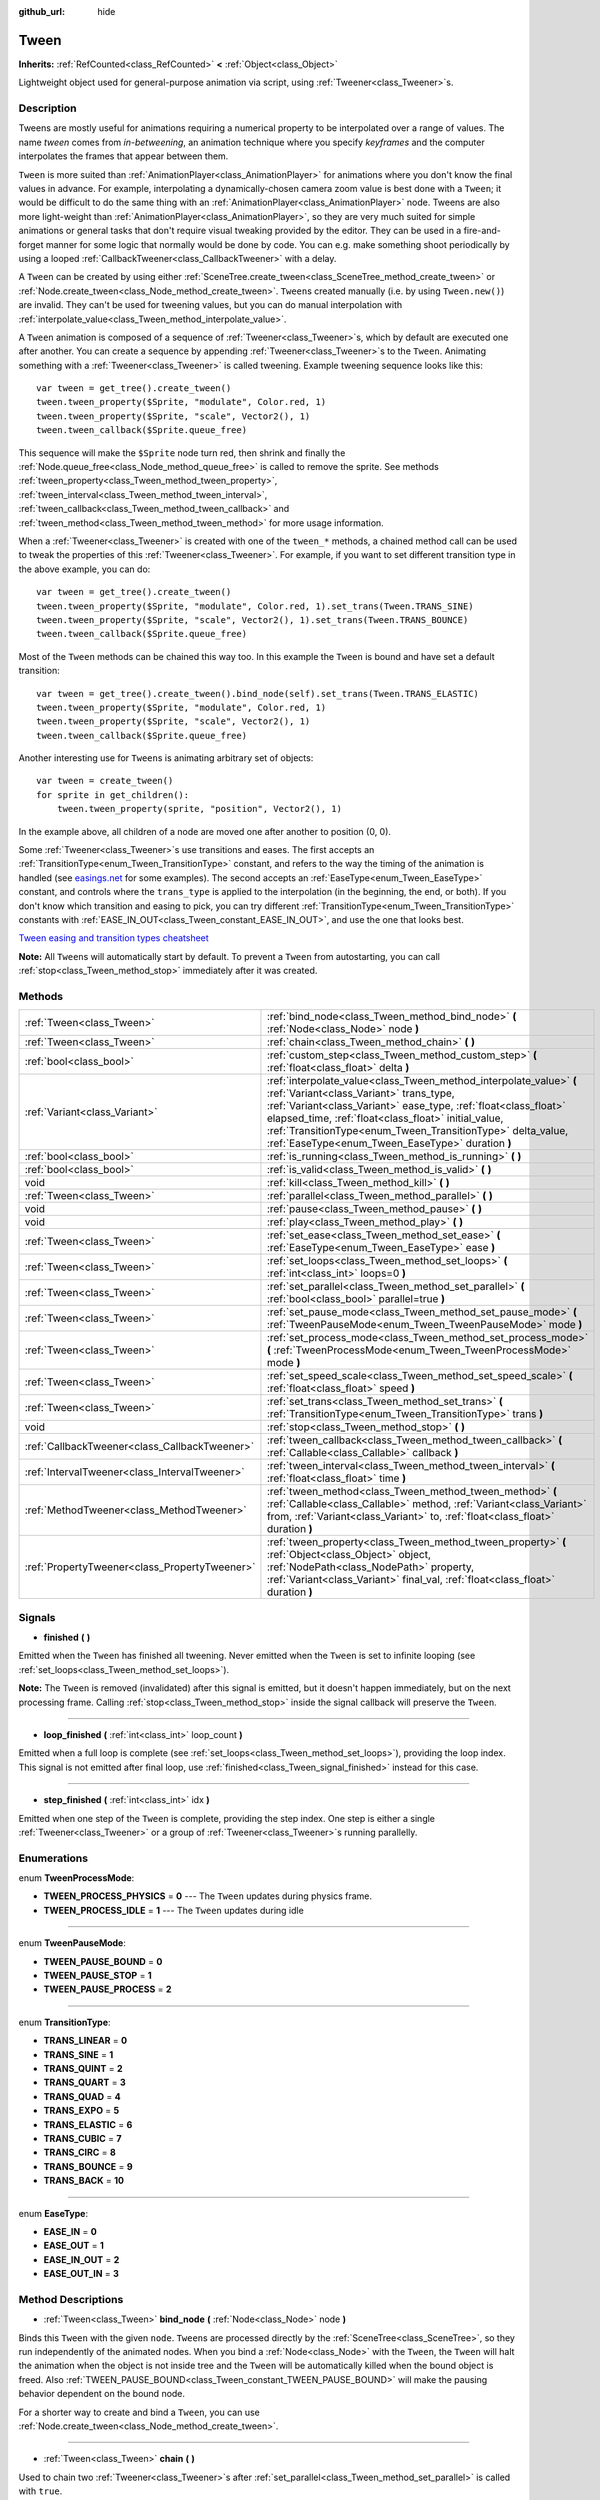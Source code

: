 :github_url: hide

.. Generated automatically by doc/tools/makerst.py in Godot's source tree.
.. DO NOT EDIT THIS FILE, but the Tween.xml source instead.
.. The source is found in doc/classes or modules/<name>/doc_classes.

.. _class_Tween:

Tween
=====

**Inherits:** :ref:`RefCounted<class_RefCounted>` **<** :ref:`Object<class_Object>`

Lightweight object used for general-purpose animation via script, using :ref:`Tweener<class_Tweener>`\ s.

Description
-----------

Tweens are mostly useful for animations requiring a numerical property to be interpolated over a range of values. The name *tween* comes from *in-betweening*, an animation technique where you specify *keyframes* and the computer interpolates the frames that appear between them.

``Tween`` is more suited than :ref:`AnimationPlayer<class_AnimationPlayer>` for animations where you don't know the final values in advance. For example, interpolating a dynamically-chosen camera zoom value is best done with a ``Tween``; it would be difficult to do the same thing with an :ref:`AnimationPlayer<class_AnimationPlayer>` node. Tweens are also more light-weight than :ref:`AnimationPlayer<class_AnimationPlayer>`, so they are very much suited for simple animations or general tasks that don't require visual tweaking provided by the editor. They can be used in a fire-and-forget manner for some logic that normally would be done by code. You can e.g. make something shoot periodically by using a looped :ref:`CallbackTweener<class_CallbackTweener>` with a delay.

A ``Tween`` can be created by using either :ref:`SceneTree.create_tween<class_SceneTree_method_create_tween>` or :ref:`Node.create_tween<class_Node_method_create_tween>`. ``Tween``\ s created manually (i.e. by using ``Tween.new()``) are invalid. They can't be used for tweening values, but you can do manual interpolation with :ref:`interpolate_value<class_Tween_method_interpolate_value>`.

A ``Tween`` animation is composed of a sequence of :ref:`Tweener<class_Tweener>`\ s, which by default are executed one after another. You can create a sequence by appending :ref:`Tweener<class_Tweener>`\ s to the ``Tween``. Animating something with a :ref:`Tweener<class_Tweener>` is called tweening. Example tweening sequence looks like this:

::

    var tween = get_tree().create_tween()
    tween.tween_property($Sprite, "modulate", Color.red, 1)
    tween.tween_property($Sprite, "scale", Vector2(), 1)
    tween.tween_callback($Sprite.queue_free)

This sequence will make the ``$Sprite`` node turn red, then shrink and finally the :ref:`Node.queue_free<class_Node_method_queue_free>` is called to remove the sprite. See methods :ref:`tween_property<class_Tween_method_tween_property>`, :ref:`tween_interval<class_Tween_method_tween_interval>`, :ref:`tween_callback<class_Tween_method_tween_callback>` and :ref:`tween_method<class_Tween_method_tween_method>` for more usage information.

When a :ref:`Tweener<class_Tweener>` is created with one of the ``tween_*`` methods, a chained method call can be used to tweak the properties of this :ref:`Tweener<class_Tweener>`. For example, if you want to set different transition type in the above example, you can do:

::

    var tween = get_tree().create_tween()
    tween.tween_property($Sprite, "modulate", Color.red, 1).set_trans(Tween.TRANS_SINE)
    tween.tween_property($Sprite, "scale", Vector2(), 1).set_trans(Tween.TRANS_BOUNCE)
    tween.tween_callback($Sprite.queue_free)

Most of the ``Tween`` methods can be chained this way too. In this example the ``Tween`` is bound and have set a default transition:

::

    var tween = get_tree().create_tween().bind_node(self).set_trans(Tween.TRANS_ELASTIC)
    tween.tween_property($Sprite, "modulate", Color.red, 1)
    tween.tween_property($Sprite, "scale", Vector2(), 1)
    tween.tween_callback($Sprite.queue_free)

Another interesting use for ``Tween``\ s is animating arbitrary set of objects:

::

    var tween = create_tween()
    for sprite in get_children():
        tween.tween_property(sprite, "position", Vector2(), 1)

In the example above, all children of a node are moved one after another to position (0, 0).

Some :ref:`Tweener<class_Tweener>`\ s use transitions and eases. The first accepts an :ref:`TransitionType<enum_Tween_TransitionType>` constant, and refers to the way the timing of the animation is handled (see `easings.net <https://easings.net/>`_ for some examples). The second accepts an :ref:`EaseType<enum_Tween_EaseType>` constant, and controls where the ``trans_type`` is applied to the interpolation (in the beginning, the end, or both). If you don't know which transition and easing to pick, you can try different :ref:`TransitionType<enum_Tween_TransitionType>` constants with :ref:`EASE_IN_OUT<class_Tween_constant_EASE_IN_OUT>`, and use the one that looks best.

`Tween easing and transition types cheatsheet <https://raw.githubusercontent.com/godotengine/godot-docs/master/img/tween_cheatsheet.png>`_

**Note:** All ``Tween``\ s will automatically start by default. To prevent a ``Tween`` from autostarting, you can call :ref:`stop<class_Tween_method_stop>` immediately after it was created.

Methods
-------

+-----------------------------------------------+------------------------------------------------------------------------------------------------------------------------------------------------------------------------------------------------------------------------------------------------------------------------------------------------------------------------------------------------------------+
| :ref:`Tween<class_Tween>`                     | :ref:`bind_node<class_Tween_method_bind_node>` **(** :ref:`Node<class_Node>` node **)**                                                                                                                                                                                                                                                                    |
+-----------------------------------------------+------------------------------------------------------------------------------------------------------------------------------------------------------------------------------------------------------------------------------------------------------------------------------------------------------------------------------------------------------------+
| :ref:`Tween<class_Tween>`                     | :ref:`chain<class_Tween_method_chain>` **(** **)**                                                                                                                                                                                                                                                                                                         |
+-----------------------------------------------+------------------------------------------------------------------------------------------------------------------------------------------------------------------------------------------------------------------------------------------------------------------------------------------------------------------------------------------------------------+
| :ref:`bool<class_bool>`                       | :ref:`custom_step<class_Tween_method_custom_step>` **(** :ref:`float<class_float>` delta **)**                                                                                                                                                                                                                                                             |
+-----------------------------------------------+------------------------------------------------------------------------------------------------------------------------------------------------------------------------------------------------------------------------------------------------------------------------------------------------------------------------------------------------------------+
| :ref:`Variant<class_Variant>`                 | :ref:`interpolate_value<class_Tween_method_interpolate_value>` **(** :ref:`Variant<class_Variant>` trans_type, :ref:`Variant<class_Variant>` ease_type, :ref:`float<class_float>` elapsed_time, :ref:`float<class_float>` initial_value, :ref:`TransitionType<enum_Tween_TransitionType>` delta_value, :ref:`EaseType<enum_Tween_EaseType>` duration **)** |
+-----------------------------------------------+------------------------------------------------------------------------------------------------------------------------------------------------------------------------------------------------------------------------------------------------------------------------------------------------------------------------------------------------------------+
| :ref:`bool<class_bool>`                       | :ref:`is_running<class_Tween_method_is_running>` **(** **)**                                                                                                                                                                                                                                                                                               |
+-----------------------------------------------+------------------------------------------------------------------------------------------------------------------------------------------------------------------------------------------------------------------------------------------------------------------------------------------------------------------------------------------------------------+
| :ref:`bool<class_bool>`                       | :ref:`is_valid<class_Tween_method_is_valid>` **(** **)**                                                                                                                                                                                                                                                                                                   |
+-----------------------------------------------+------------------------------------------------------------------------------------------------------------------------------------------------------------------------------------------------------------------------------------------------------------------------------------------------------------------------------------------------------------+
| void                                          | :ref:`kill<class_Tween_method_kill>` **(** **)**                                                                                                                                                                                                                                                                                                           |
+-----------------------------------------------+------------------------------------------------------------------------------------------------------------------------------------------------------------------------------------------------------------------------------------------------------------------------------------------------------------------------------------------------------------+
| :ref:`Tween<class_Tween>`                     | :ref:`parallel<class_Tween_method_parallel>` **(** **)**                                                                                                                                                                                                                                                                                                   |
+-----------------------------------------------+------------------------------------------------------------------------------------------------------------------------------------------------------------------------------------------------------------------------------------------------------------------------------------------------------------------------------------------------------------+
| void                                          | :ref:`pause<class_Tween_method_pause>` **(** **)**                                                                                                                                                                                                                                                                                                         |
+-----------------------------------------------+------------------------------------------------------------------------------------------------------------------------------------------------------------------------------------------------------------------------------------------------------------------------------------------------------------------------------------------------------------+
| void                                          | :ref:`play<class_Tween_method_play>` **(** **)**                                                                                                                                                                                                                                                                                                           |
+-----------------------------------------------+------------------------------------------------------------------------------------------------------------------------------------------------------------------------------------------------------------------------------------------------------------------------------------------------------------------------------------------------------------+
| :ref:`Tween<class_Tween>`                     | :ref:`set_ease<class_Tween_method_set_ease>` **(** :ref:`EaseType<enum_Tween_EaseType>` ease **)**                                                                                                                                                                                                                                                         |
+-----------------------------------------------+------------------------------------------------------------------------------------------------------------------------------------------------------------------------------------------------------------------------------------------------------------------------------------------------------------------------------------------------------------+
| :ref:`Tween<class_Tween>`                     | :ref:`set_loops<class_Tween_method_set_loops>` **(** :ref:`int<class_int>` loops=0 **)**                                                                                                                                                                                                                                                                   |
+-----------------------------------------------+------------------------------------------------------------------------------------------------------------------------------------------------------------------------------------------------------------------------------------------------------------------------------------------------------------------------------------------------------------+
| :ref:`Tween<class_Tween>`                     | :ref:`set_parallel<class_Tween_method_set_parallel>` **(** :ref:`bool<class_bool>` parallel=true **)**                                                                                                                                                                                                                                                     |
+-----------------------------------------------+------------------------------------------------------------------------------------------------------------------------------------------------------------------------------------------------------------------------------------------------------------------------------------------------------------------------------------------------------------+
| :ref:`Tween<class_Tween>`                     | :ref:`set_pause_mode<class_Tween_method_set_pause_mode>` **(** :ref:`TweenPauseMode<enum_Tween_TweenPauseMode>` mode **)**                                                                                                                                                                                                                                 |
+-----------------------------------------------+------------------------------------------------------------------------------------------------------------------------------------------------------------------------------------------------------------------------------------------------------------------------------------------------------------------------------------------------------------+
| :ref:`Tween<class_Tween>`                     | :ref:`set_process_mode<class_Tween_method_set_process_mode>` **(** :ref:`TweenProcessMode<enum_Tween_TweenProcessMode>` mode **)**                                                                                                                                                                                                                         |
+-----------------------------------------------+------------------------------------------------------------------------------------------------------------------------------------------------------------------------------------------------------------------------------------------------------------------------------------------------------------------------------------------------------------+
| :ref:`Tween<class_Tween>`                     | :ref:`set_speed_scale<class_Tween_method_set_speed_scale>` **(** :ref:`float<class_float>` speed **)**                                                                                                                                                                                                                                                     |
+-----------------------------------------------+------------------------------------------------------------------------------------------------------------------------------------------------------------------------------------------------------------------------------------------------------------------------------------------------------------------------------------------------------------+
| :ref:`Tween<class_Tween>`                     | :ref:`set_trans<class_Tween_method_set_trans>` **(** :ref:`TransitionType<enum_Tween_TransitionType>` trans **)**                                                                                                                                                                                                                                          |
+-----------------------------------------------+------------------------------------------------------------------------------------------------------------------------------------------------------------------------------------------------------------------------------------------------------------------------------------------------------------------------------------------------------------+
| void                                          | :ref:`stop<class_Tween_method_stop>` **(** **)**                                                                                                                                                                                                                                                                                                           |
+-----------------------------------------------+------------------------------------------------------------------------------------------------------------------------------------------------------------------------------------------------------------------------------------------------------------------------------------------------------------------------------------------------------------+
| :ref:`CallbackTweener<class_CallbackTweener>` | :ref:`tween_callback<class_Tween_method_tween_callback>` **(** :ref:`Callable<class_Callable>` callback **)**                                                                                                                                                                                                                                              |
+-----------------------------------------------+------------------------------------------------------------------------------------------------------------------------------------------------------------------------------------------------------------------------------------------------------------------------------------------------------------------------------------------------------------+
| :ref:`IntervalTweener<class_IntervalTweener>` | :ref:`tween_interval<class_Tween_method_tween_interval>` **(** :ref:`float<class_float>` time **)**                                                                                                                                                                                                                                                        |
+-----------------------------------------------+------------------------------------------------------------------------------------------------------------------------------------------------------------------------------------------------------------------------------------------------------------------------------------------------------------------------------------------------------------+
| :ref:`MethodTweener<class_MethodTweener>`     | :ref:`tween_method<class_Tween_method_tween_method>` **(** :ref:`Callable<class_Callable>` method, :ref:`Variant<class_Variant>` from, :ref:`Variant<class_Variant>` to, :ref:`float<class_float>` duration **)**                                                                                                                                          |
+-----------------------------------------------+------------------------------------------------------------------------------------------------------------------------------------------------------------------------------------------------------------------------------------------------------------------------------------------------------------------------------------------------------------+
| :ref:`PropertyTweener<class_PropertyTweener>` | :ref:`tween_property<class_Tween_method_tween_property>` **(** :ref:`Object<class_Object>` object, :ref:`NodePath<class_NodePath>` property, :ref:`Variant<class_Variant>` final_val, :ref:`float<class_float>` duration **)**                                                                                                                             |
+-----------------------------------------------+------------------------------------------------------------------------------------------------------------------------------------------------------------------------------------------------------------------------------------------------------------------------------------------------------------------------------------------------------------+

Signals
-------

.. _class_Tween_signal_finished:

- **finished** **(** **)**

Emitted when the ``Tween`` has finished all tweening. Never emitted when the ``Tween`` is set to infinite looping (see :ref:`set_loops<class_Tween_method_set_loops>`).

**Note:** The ``Tween`` is removed (invalidated) after this signal is emitted, but it doesn't happen immediately, but on the next processing frame. Calling :ref:`stop<class_Tween_method_stop>` inside the signal callback will preserve the ``Tween``.

----

.. _class_Tween_signal_loop_finished:

- **loop_finished** **(** :ref:`int<class_int>` loop_count **)**

Emitted when a full loop is complete (see :ref:`set_loops<class_Tween_method_set_loops>`), providing the loop index. This signal is not emitted after final loop, use :ref:`finished<class_Tween_signal_finished>` instead for this case.

----

.. _class_Tween_signal_step_finished:

- **step_finished** **(** :ref:`int<class_int>` idx **)**

Emitted when one step of the ``Tween`` is complete, providing the step index. One step is either a single :ref:`Tweener<class_Tweener>` or a group of :ref:`Tweener<class_Tweener>`\ s running parallelly.

Enumerations
------------

.. _enum_Tween_TweenProcessMode:

.. _class_Tween_constant_TWEEN_PROCESS_PHYSICS:

.. _class_Tween_constant_TWEEN_PROCESS_IDLE:

enum **TweenProcessMode**:

- **TWEEN_PROCESS_PHYSICS** = **0** --- The ``Tween`` updates during physics frame.

- **TWEEN_PROCESS_IDLE** = **1** --- The ``Tween`` updates during idle

----

.. _enum_Tween_TweenPauseMode:

.. _class_Tween_constant_TWEEN_PAUSE_BOUND:

.. _class_Tween_constant_TWEEN_PAUSE_STOP:

.. _class_Tween_constant_TWEEN_PAUSE_PROCESS:

enum **TweenPauseMode**:

- **TWEEN_PAUSE_BOUND** = **0**

- **TWEEN_PAUSE_STOP** = **1**

- **TWEEN_PAUSE_PROCESS** = **2**

----

.. _enum_Tween_TransitionType:

.. _class_Tween_constant_TRANS_LINEAR:

.. _class_Tween_constant_TRANS_SINE:

.. _class_Tween_constant_TRANS_QUINT:

.. _class_Tween_constant_TRANS_QUART:

.. _class_Tween_constant_TRANS_QUAD:

.. _class_Tween_constant_TRANS_EXPO:

.. _class_Tween_constant_TRANS_ELASTIC:

.. _class_Tween_constant_TRANS_CUBIC:

.. _class_Tween_constant_TRANS_CIRC:

.. _class_Tween_constant_TRANS_BOUNCE:

.. _class_Tween_constant_TRANS_BACK:

enum **TransitionType**:

- **TRANS_LINEAR** = **0**

- **TRANS_SINE** = **1**

- **TRANS_QUINT** = **2**

- **TRANS_QUART** = **3**

- **TRANS_QUAD** = **4**

- **TRANS_EXPO** = **5**

- **TRANS_ELASTIC** = **6**

- **TRANS_CUBIC** = **7**

- **TRANS_CIRC** = **8**

- **TRANS_BOUNCE** = **9**

- **TRANS_BACK** = **10**

----

.. _enum_Tween_EaseType:

.. _class_Tween_constant_EASE_IN:

.. _class_Tween_constant_EASE_OUT:

.. _class_Tween_constant_EASE_IN_OUT:

.. _class_Tween_constant_EASE_OUT_IN:

enum **EaseType**:

- **EASE_IN** = **0**

- **EASE_OUT** = **1**

- **EASE_IN_OUT** = **2**

- **EASE_OUT_IN** = **3**

Method Descriptions
-------------------

.. _class_Tween_method_bind_node:

- :ref:`Tween<class_Tween>` **bind_node** **(** :ref:`Node<class_Node>` node **)**

Binds this ``Tween`` with the given ``node``. ``Tween``\ s are processed directly by the :ref:`SceneTree<class_SceneTree>`, so they run independently of the animated nodes. When you bind a :ref:`Node<class_Node>` with the ``Tween``, the ``Tween`` will halt the animation when the object is not inside tree and the ``Tween`` will be automatically killed when the bound object is freed. Also :ref:`TWEEN_PAUSE_BOUND<class_Tween_constant_TWEEN_PAUSE_BOUND>` will make the pausing behavior dependent on the bound node.

For a shorter way to create and bind a ``Tween``, you can use :ref:`Node.create_tween<class_Node_method_create_tween>`.

----

.. _class_Tween_method_chain:

- :ref:`Tween<class_Tween>` **chain** **(** **)**

Used to chain two :ref:`Tweener<class_Tweener>`\ s after :ref:`set_parallel<class_Tween_method_set_parallel>` is called with ``true``.

::

    var tween = create_tween().set_parallel(true)
    tween.tween_property(...)
    tween.tween_property(...) # Will run parallelly with above.
    tween.chain().tween_property(...) # Will run after two above are finished.

----

.. _class_Tween_method_custom_step:

- :ref:`bool<class_bool>` **custom_step** **(** :ref:`float<class_float>` delta **)**

Processes the ``Tween`` by given ``delta`` value, in seconds. Mostly useful when the ``Tween`` is paused, for controlling it manually. Can also be used to end the ``Tween`` animation immediately, by using ``delta`` longer than the whole duration.

Returns ``true`` if the ``Tween`` still has :ref:`Tweener<class_Tweener>`\ s that haven't finished.

**Note:** The ``Tween`` will become invalid after finished, but you can call :ref:`stop<class_Tween_method_stop>` after the step, to keep it and reset.

----

.. _class_Tween_method_interpolate_value:

- :ref:`Variant<class_Variant>` **interpolate_value** **(** :ref:`Variant<class_Variant>` trans_type, :ref:`Variant<class_Variant>` ease_type, :ref:`float<class_float>` elapsed_time, :ref:`float<class_float>` initial_value, :ref:`TransitionType<enum_Tween_TransitionType>` delta_value, :ref:`EaseType<enum_Tween_EaseType>` duration **)**

This method can be used for manual interpolation of a value, when you don't want ``Tween`` to do animating for you. It's similar to :ref:`@GlobalScope.lerp<class_@GlobalScope_method_lerp>`, but with support for custom transition and easing.

``elapsed_time`` is the time in seconds that passed after the interping started and it's used to control the position of the interpolation. E.g. when it's equal to half of the ``duration``, the interpolated value will be halfway between initial and final values. This value can also be greater than ``duration`` or lower than 0, which will extrapolate the value.

``initial_value`` is the starting value of the interpolation.

``delta_value`` is the change of the value in the interpolation, i.e. it's equal to ``final_value - initial_value``.

``duration`` is the total time of the interpolation.

**Note:** If ``duration`` is equal to ``0``, the method will always return the final value, regardless of ``elapsed_time`` provided.

----

.. _class_Tween_method_is_running:

- :ref:`bool<class_bool>` **is_running** **(** **)**

Returns whether the ``Tween`` is currently running, i.e. it wasn't paused and it's not finished.

----

.. _class_Tween_method_is_valid:

- :ref:`bool<class_bool>` **is_valid** **(** **)**

Returns whether the ``Tween`` is valid. A valid ``Tween`` is a ``Tween`` contained by the scene tree (i.e. the array from :ref:`SceneTree.get_processed_tweens<class_SceneTree_method_get_processed_tweens>` will contain this ``Tween``). ``Tween`` might become invalid when it has finished tweening or was killed, also when created with ``Tween.new()``. Invalid ``Tween`` can't have :ref:`Tweener<class_Tweener>`\ s appended, because it can't animate them. You can however still use :ref:`interpolate_value<class_Tween_method_interpolate_value>`.

----

.. _class_Tween_method_kill:

- void **kill** **(** **)**

Aborts all tweening operations and invalidates the ``Tween``.

----

.. _class_Tween_method_parallel:

- :ref:`Tween<class_Tween>` **parallel** **(** **)**

Makes the next :ref:`Tweener<class_Tweener>` run parallelly to the previous one. Example:

::

    var tween = create_tween()
    tween.tween_property(...)
    tween.parallel().tween_property(...)
    tween.parallel().tween_property(...)

All :ref:`Tweener<class_Tweener>`\ s in the example will run at the same time.

You can make the ``Tween`` parallel by default by using :ref:`set_parallel<class_Tween_method_set_parallel>`.

----

.. _class_Tween_method_pause:

- void **pause** **(** **)**

Pauses the tweening. The animation can be resumed by using :ref:`play<class_Tween_method_play>`.

----

.. _class_Tween_method_play:

- void **play** **(** **)**

Resumes a paused or stopped ``Tween``.

----

.. _class_Tween_method_set_ease:

- :ref:`Tween<class_Tween>` **set_ease** **(** :ref:`EaseType<enum_Tween_EaseType>` ease **)**

Sets the default ease type for :ref:`PropertyTweener<class_PropertyTweener>`\ s and :ref:`MethodTweener<class_MethodTweener>`\ s animated by this ``Tween``.

----

.. _class_Tween_method_set_loops:

- :ref:`Tween<class_Tween>` **set_loops** **(** :ref:`int<class_int>` loops=0 **)**

Sets the number of times the tweening sequence will be repeated, i.e. ``set_loops(2)`` will run the animation twice.

Calling this method without arguments will make the ``Tween`` run infinitely, until it is either killed by :ref:`kill<class_Tween_method_kill>` or by freeing bound node, or all the animated objects have been freed (which makes further animation impossible).

----

.. _class_Tween_method_set_parallel:

- :ref:`Tween<class_Tween>` **set_parallel** **(** :ref:`bool<class_bool>` parallel=true **)**

If ``parallel`` is ``true``, the :ref:`Tweener<class_Tweener>`\ s appended after this method will by default run simultaneously, as opposed to sequentially.

----

.. _class_Tween_method_set_pause_mode:

- :ref:`Tween<class_Tween>` **set_pause_mode** **(** :ref:`TweenPauseMode<enum_Tween_TweenPauseMode>` mode **)**

Determines the behavior of the ``Tween`` when the :ref:`SceneTree<class_SceneTree>` is paused. Check :ref:`TweenPauseMode<enum_Tween_TweenPauseMode>` for options.

Default value is :ref:`TWEEN_PAUSE_BOUND<class_Tween_constant_TWEEN_PAUSE_BOUND>`.

----

.. _class_Tween_method_set_process_mode:

- :ref:`Tween<class_Tween>` **set_process_mode** **(** :ref:`TweenProcessMode<enum_Tween_TweenProcessMode>` mode **)**

Determines whether the ``Tween`` should run during idle frame (see :ref:`Node._process<class_Node_method__process>`) or physics frame (see :ref:`Node._physics_process<class_Node_method__physics_process>`.

Default value is :ref:`TWEEN_PROCESS_IDLE<class_Tween_constant_TWEEN_PROCESS_IDLE>`.

----

.. _class_Tween_method_set_speed_scale:

- :ref:`Tween<class_Tween>` **set_speed_scale** **(** :ref:`float<class_float>` speed **)**

Scales the speed of tweening. This affects all :ref:`Tweener<class_Tweener>`\ s and their delays.

----

.. _class_Tween_method_set_trans:

- :ref:`Tween<class_Tween>` **set_trans** **(** :ref:`TransitionType<enum_Tween_TransitionType>` trans **)**

Sets the default transition type for :ref:`PropertyTweener<class_PropertyTweener>`\ s and :ref:`MethodTweener<class_MethodTweener>`\ s animated by this ``Tween``.

----

.. _class_Tween_method_stop:

- void **stop** **(** **)**

Stops the tweening and resets the ``Tween`` to its initial state. This will not remove any appended :ref:`Tweener<class_Tweener>`\ s.

----

.. _class_Tween_method_tween_callback:

- :ref:`CallbackTweener<class_CallbackTweener>` **tween_callback** **(** :ref:`Callable<class_Callable>` callback **)**

Creates and appends a :ref:`CallbackTweener<class_CallbackTweener>`. This method can be used to call an arbitrary method in any object. Use :ref:`Callable.bind<class_Callable_method_bind>` to bind additional arguments for the call.

Example: object that keeps shooting every 1 second.

::

    var tween = get_tree().create_tween().set_loops()
    tween.tween_callback(shoot).set_delay(1)

Example: turning a sprite red and then blue, with 2 second delay.

::

    var tween = get_tree().create_tween()
    tween.tween_callback($Sprite.set_modulate.bind(Color.red)).set_delay(2)
    tween.tween_callback($Sprite.set_modulate.bind(Color.blue)).set_delay(2)

----

.. _class_Tween_method_tween_interval:

- :ref:`IntervalTweener<class_IntervalTweener>` **tween_interval** **(** :ref:`float<class_float>` time **)**

Creates and appends an :ref:`IntervalTweener<class_IntervalTweener>`. This method can be used to create delays in the tween animation, as an alternative for using the delay in other :ref:`Tweener<class_Tweener>`\ s or when there's no animation (in which case the ``Tween`` acts as a timer). ``time`` is the length of the interval, in seconds.

Example: creating an interval in code execution.

::

    # ... some code
    await create_tween().tween_interval(2).finished
    # ... more code

Example: creating an object that moves back and forth and jumps every few seconds.

::

    var tween = create_tween().set_loops()
    tween.tween_property("position:x", 200, 1).as_relative()
    tween.tween_callback(jump)
    tween.tween_interval(2)
    tween.tween_property("position:x", -200, 1).as_relative()
    tween.tween_callback(jump)
    tween.tween_interval(2)

----

.. _class_Tween_method_tween_method:

- :ref:`MethodTweener<class_MethodTweener>` **tween_method** **(** :ref:`Callable<class_Callable>` method, :ref:`Variant<class_Variant>` from, :ref:`Variant<class_Variant>` to, :ref:`float<class_float>` duration **)**

Creates and appends a :ref:`MethodTweener<class_MethodTweener>`. This method is similar to a combination of :ref:`tween_callback<class_Tween_method_tween_callback>` and :ref:`tween_property<class_Tween_method_tween_property>`. It calls a method over time with a tweened value provided as an argument. The value is tweened between ``from`` and ``to`` over the time specified by ``duration``, in seconds. Use :ref:`Callable.bind<class_Callable_method_bind>` to bind additional arguments for the call. You can use :ref:`MethodTweener.set_ease<class_MethodTweener_method_set_ease>` and :ref:`MethodTweener.set_trans<class_MethodTweener_method_set_trans>` to tweak the easing and transition of the value or :ref:`MethodTweener.set_delay<class_MethodTweener_method_set_delay>` to delay the tweening.

Example: making a 3D object look from one point to another point.

::

    var tween = create_tween()
    tween.tween_method(look_at.bind(Vector3.UP), Vector3(-1, 0, -1), Vector3(1, 0, -1), 1) # The look_at() method takes up vector as second argument.

Example: setting a text of a :ref:`Label<class_Label>`, using an intermediate method and after a delay.

::

    func _ready():
        var tween = create_tween()
        tween.tween_method(set_label_text, 0, 10, 1).set_delay(1)
    
    func set_label_text(value: int):
        $Label.text = "Counting " + str(value)

----

.. _class_Tween_method_tween_property:

- :ref:`PropertyTweener<class_PropertyTweener>` **tween_property** **(** :ref:`Object<class_Object>` object, :ref:`NodePath<class_NodePath>` property, :ref:`Variant<class_Variant>` final_val, :ref:`float<class_float>` duration **)**

Creates and appends a :ref:`PropertyTweener<class_PropertyTweener>`. This method tweens a ``property`` of an ``object`` between an initial value and ``final_val`` in a span of time equal to ``duration``, in seconds. The initial value by default is a value at the time the tweening of the :ref:`PropertyTweener<class_PropertyTweener>` start. For example:

::

    var tween = create_tween()
    tween.tween_property($Sprite, "position", Vector2(100, 200)
    tween.tween_property($Sprite, "position", Vector2(200, 300)

will move the sprite to position (100, 200) and then to (200, 300). If you use :ref:`PropertyTweener.from<class_PropertyTweener_method_from>` or :ref:`PropertyTweener.from_current<class_PropertyTweener_method_from_current>`, the starting position will be overwritten by the given value instead. See other methods in :ref:`PropertyTweener<class_PropertyTweener>` to see how the tweening can be tweaked further.

**Note:** You can find the correct property name by hovering over the property in the Inspector. You can also provide the components of a property directly by using ``"property:component"`` (eg. ``position:x``), where it would only apply to that particular component.

Example: moving object twice from the same position, with different transition types.

::

    var tween = create_tween()
    tween.tween_property($Sprite, "position", Vector2.RIGHT * 300).as_relative().set_trans(Tween.TRANS_SINE)
    tween.tween_property($Sprite, "position", Vector2.RIGHT * 300).as_relative().from_current().set_trans(Tween.TRANS_EXPO)

.. |virtual| replace:: :abbr:`virtual (This method should typically be overridden by the user to have any effect.)`
.. |const| replace:: :abbr:`const (This method has no side effects. It doesn't modify any of the instance's member variables.)`
.. |vararg| replace:: :abbr:`vararg (This method accepts any number of arguments after the ones described here.)`
.. |constructor| replace:: :abbr:`constructor (This method is used to construct a type.)`
.. |operator| replace:: :abbr:`operator (This method describes a valid operator to use with this type as left-hand operand.)`
